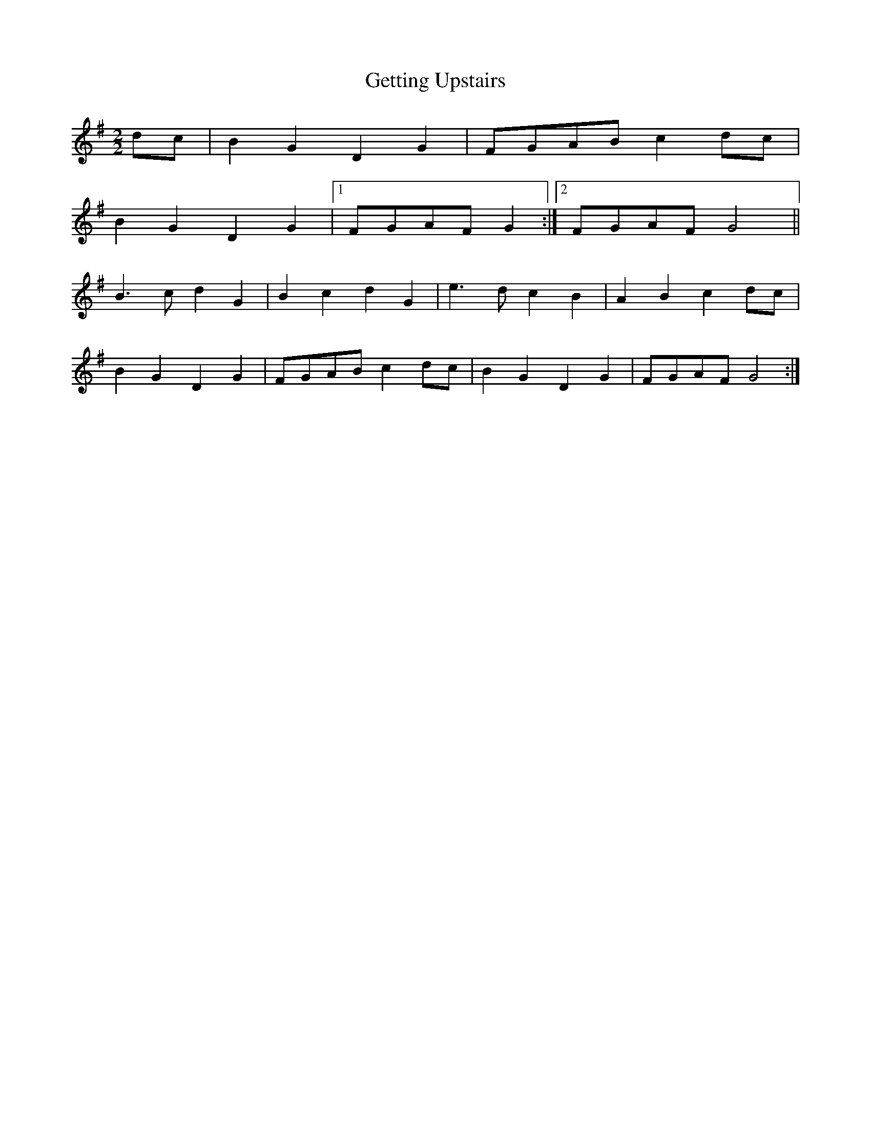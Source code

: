 X:258
T:Getting Upstairs
M:2/2
L:1/8
K:G
dc | B2 G2 D2 G2 | FGAB c2 dc |
B2 G2 D2 G2 |1 FGAF G2 :|2 FGAF G4 ||
B3 c d2 G2 | B2 c2 d2 G2 | e3 d c2 B2 | A2 B2 c2 dc |
B2 G2 D2 G2 | FGAB c2 dc | B2 G2 D2 G2 | FGAF G4 :|
